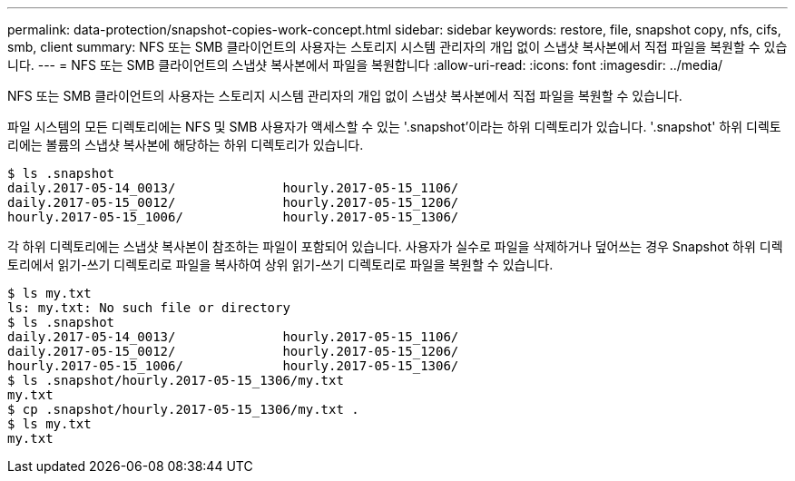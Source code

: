 ---
permalink: data-protection/snapshot-copies-work-concept.html 
sidebar: sidebar 
keywords: restore, file, snapshot copy, nfs, cifs, smb, client 
summary: NFS 또는 SMB 클라이언트의 사용자는 스토리지 시스템 관리자의 개입 없이 스냅샷 복사본에서 직접 파일을 복원할 수 있습니다. 
---
= NFS 또는 SMB 클라이언트의 스냅샷 복사본에서 파일을 복원합니다
:allow-uri-read: 
:icons: font
:imagesdir: ../media/


[role="lead"]
NFS 또는 SMB 클라이언트의 사용자는 스토리지 시스템 관리자의 개입 없이 스냅샷 복사본에서 직접 파일을 복원할 수 있습니다.

파일 시스템의 모든 디렉토리에는 NFS 및 SMB 사용자가 액세스할 수 있는 '.snapshot'이라는 하위 디렉토리가 있습니다. '.snapshot' 하위 디렉토리에는 볼륨의 스냅샷 복사본에 해당하는 하위 디렉토리가 있습니다.

....
$ ls .snapshot
daily.2017-05-14_0013/              hourly.2017-05-15_1106/
daily.2017-05-15_0012/              hourly.2017-05-15_1206/
hourly.2017-05-15_1006/             hourly.2017-05-15_1306/
....
각 하위 디렉토리에는 스냅샷 복사본이 참조하는 파일이 포함되어 있습니다. 사용자가 실수로 파일을 삭제하거나 덮어쓰는 경우 Snapshot 하위 디렉토리에서 읽기-쓰기 디렉토리로 파일을 복사하여 상위 읽기-쓰기 디렉토리로 파일을 복원할 수 있습니다.

....
$ ls my.txt
ls: my.txt: No such file or directory
$ ls .snapshot
daily.2017-05-14_0013/              hourly.2017-05-15_1106/
daily.2017-05-15_0012/              hourly.2017-05-15_1206/
hourly.2017-05-15_1006/             hourly.2017-05-15_1306/
$ ls .snapshot/hourly.2017-05-15_1306/my.txt
my.txt
$ cp .snapshot/hourly.2017-05-15_1306/my.txt .
$ ls my.txt
my.txt
....